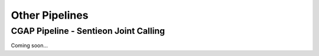 ===============
Other Pipelines
===============

CGAP Pipeline - Sentieon Joint Calling
++++++++++++++++++++++++++++++++++++++

Coming soon...
